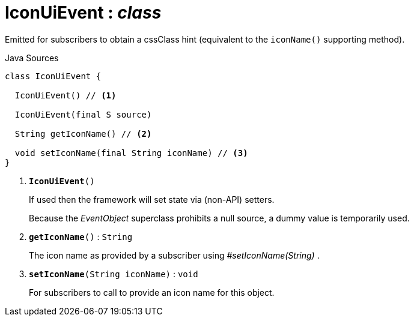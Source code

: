 = IconUiEvent : _class_
:Notice: Licensed to the Apache Software Foundation (ASF) under one or more contributor license agreements. See the NOTICE file distributed with this work for additional information regarding copyright ownership. The ASF licenses this file to you under the Apache License, Version 2.0 (the "License"); you may not use this file except in compliance with the License. You may obtain a copy of the License at. http://www.apache.org/licenses/LICENSE-2.0 . Unless required by applicable law or agreed to in writing, software distributed under the License is distributed on an "AS IS" BASIS, WITHOUT WARRANTIES OR  CONDITIONS OF ANY KIND, either express or implied. See the License for the specific language governing permissions and limitations under the License.

Emitted for subscribers to obtain a cssClass hint (equivalent to the `iconName()` supporting method).

.Java Sources
[source,java]
----
class IconUiEvent {

  IconUiEvent() // <.>

  IconUiEvent(final S source)

  String getIconName() // <.>

  void setIconName(final String iconName) // <.>
}
----

<.> `[teal]#*IconUiEvent*#()`
+
--
If used then the framework will set state via (non-API) setters.

Because the _EventObject_ superclass prohibits a null source, a dummy value is temporarily used.
--
<.> `[teal]#*getIconName*#()` : `String`
+
--
The icon name as provided by a subscriber using _#setIconName(String)_ .
--
<.> `[teal]#*setIconName*#(String iconName)` : `void`
+
--
For subscribers to call to provide an icon name for this object.
--

